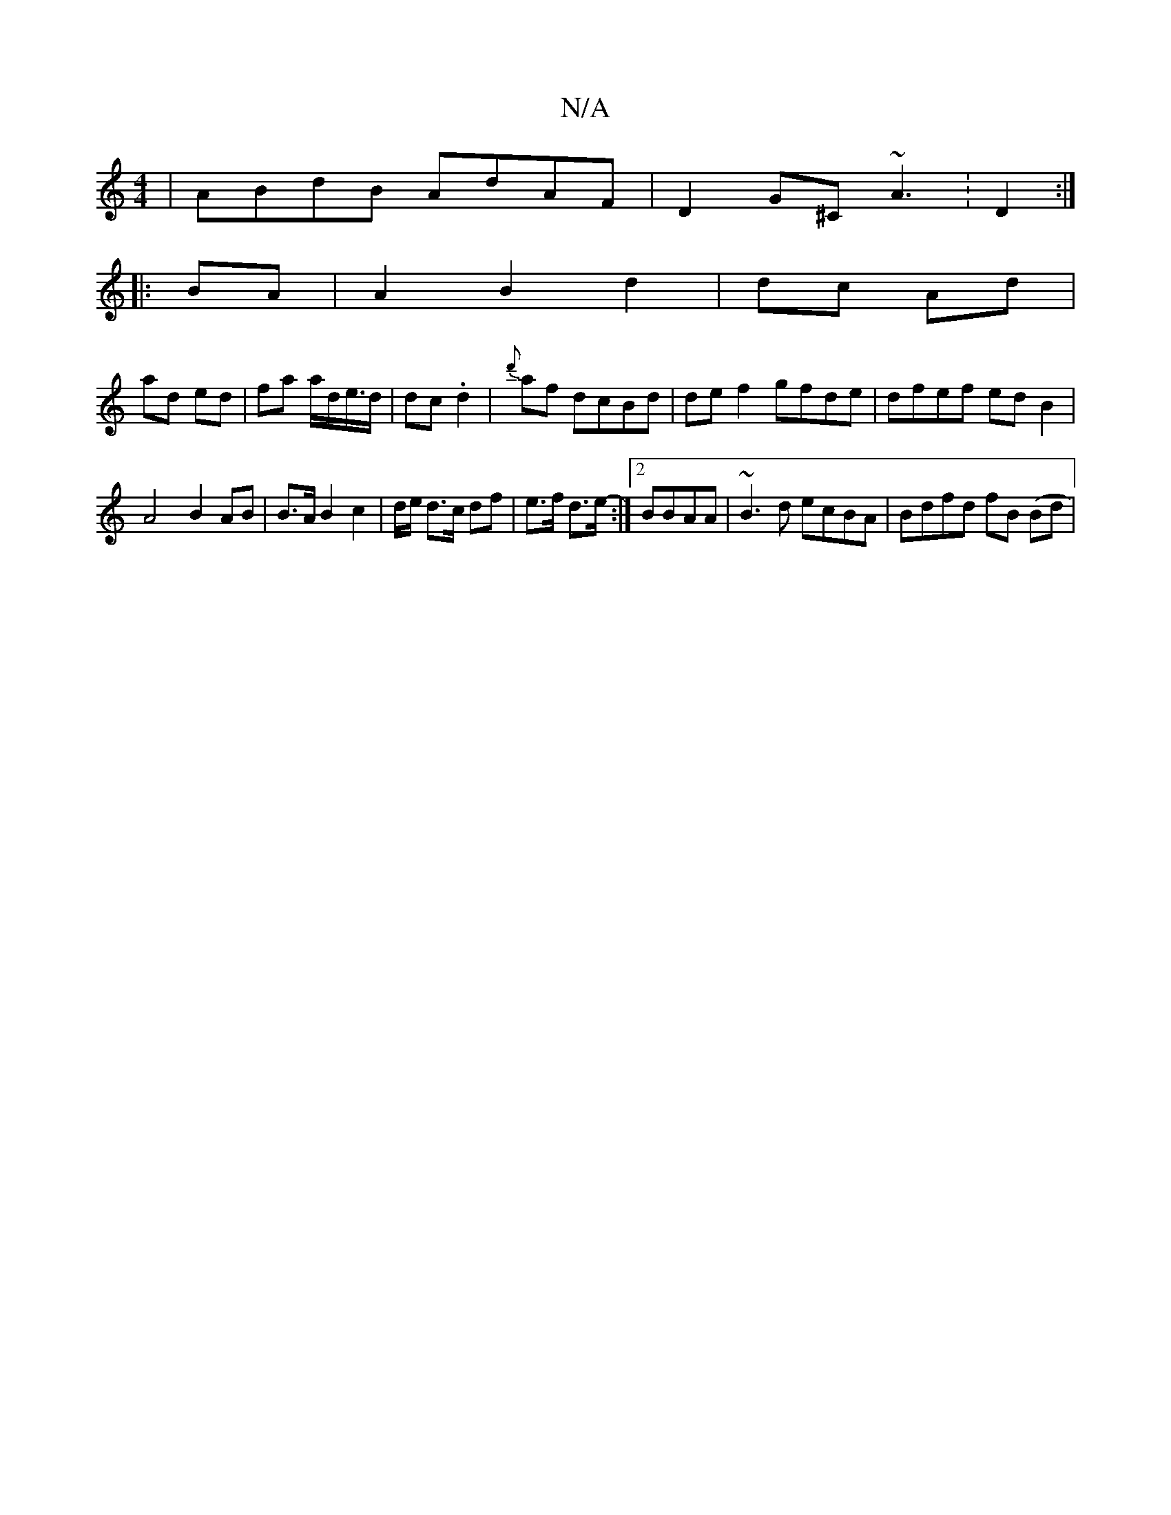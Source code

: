 X:1
T:N/A
M:4/4
R:N/A
K:Cmajor
|ABdB AdAF|D2 G^C- ~A3 :D2:|
||: BA|A2 B2 d2 | dc- Ad |
ad ed | fa a/d/e/>d|dc.d2 | {d'}af dcBd | de f2 gfde | dfef edB2 |
A4- B2 AB| B>A B2 c2 | d/e/ d>c df | e>f d>e-:|2 BBAA|~B3d ecBA|Bdfd fB (Bd |